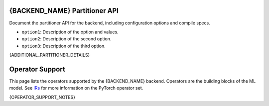 ==========================
{BACKEND_NAME} Partitioner API
==========================

Document the partitioner API for the backend, including configuration options and compile specs.

- ``option1``: Description of the option and values.
- ``option2``: Description of the second option.
- ``option3``: Description of the third option.

{ADDITIONAL_PARTITIONER_DETAILS}

================
Operator Support
================

This page lists the operators supported by the {BACKEND_NAME} backend. Operators are the building blocks of the ML model. See `IRs <https://docs.pytorch.org/docs/stable/torch.compiler_ir.html>`_ for more information on the PyTorch operator set.

{OPERATOR_SUPPORT_NOTES}

.. csv-table:: Operator Support
   :file: op-support.csv
   :header-rows: 1
   :widths: 20 15 30 30
   :align: center

